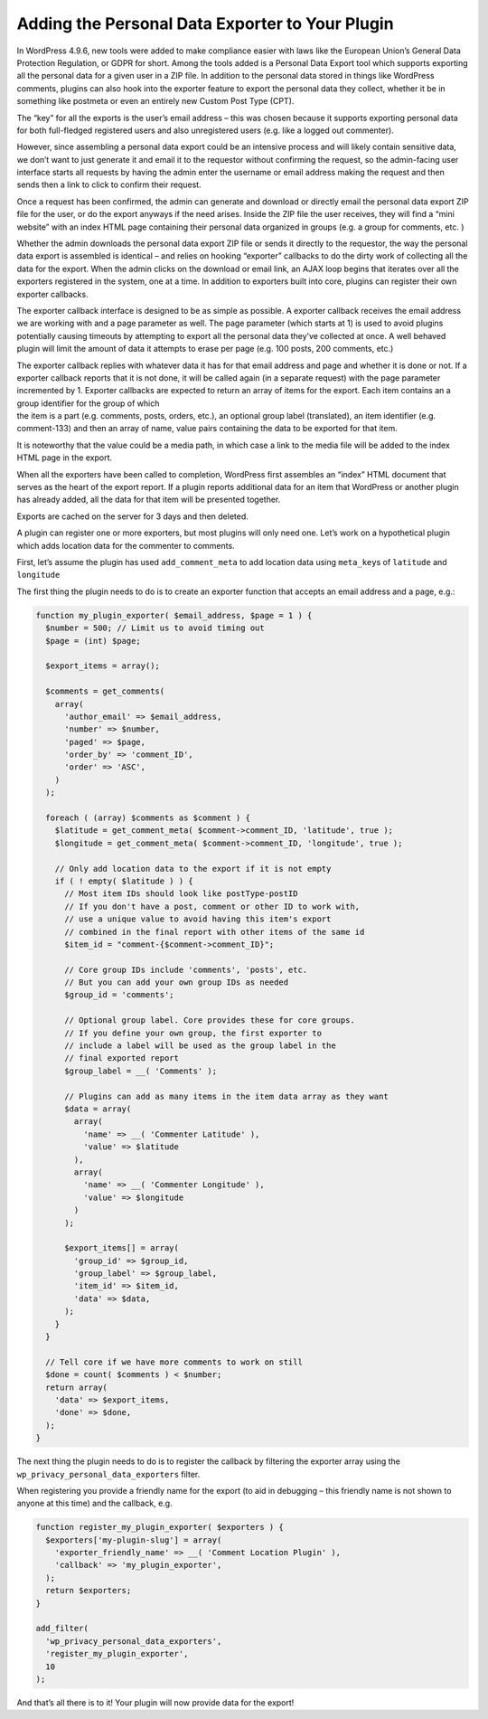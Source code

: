 .. _header-n0:

Adding the Personal Data Exporter to Your Plugin
================================================

In WordPress 4.9.6, new tools were added to make compliance easier with
laws like the European Union’s General Data Protection Regulation, or
GDPR for short. Among the tools added is a Personal Data Export tool
which supports exporting all the personal data for a given user in a ZIP
file. In addition to the personal data stored in things like WordPress
comments, plugins can also hook into the exporter feature to export the
personal data they collect, whether it be in something like postmeta or
even an entirely new Custom Post Type (CPT).

The “key” for all the exports is the user’s email address – this was
chosen because it supports exporting personal data for both full-fledged
registered users and also unregistered users (e.g. like a logged out
commenter).

However, since assembling a personal data export could be an intensive
process and will likely contain sensitive data, we don’t want to just
generate it and email it to the requestor without confirming the
request, so the admin-facing user interface starts all requests by
having the admin enter the username or email address making the request
and then sends then a link to click to confirm their request.

Once a request has been confirmed, the admin can generate and download
or directly email the personal data export ZIP file for the user, or do
the export anyways if the need arises. Inside the ZIP file the user
receives, they will find a “mini website” with an index HTML page
containing their personal data organized in groups (e.g. a group for
comments, etc. )

Whether the admin downloads the personal data export ZIP file or sends
it directly to the requestor, the way the personal data export is
assembled is identical – and relies on hooking “exporter” callbacks to
do the dirty work of collecting all the data for the export. When the
admin clicks on the download or email link, an AJAX loop begins that
iterates over all the exporters registered in the system, one at a time.
In addition to exporters built into core, plugins can register their own
exporter callbacks.

The exporter callback interface is designed to be as simple as possible.
A exporter callback receives the email address we are working with and a
page parameter as well. The page parameter (which starts at 1) is used
to avoid plugins potentially causing timeouts by attempting to export
all the personal data they’ve collected at once. A well behaved plugin
will limit the amount of data it attempts to erase per page (e.g. 100
posts, 200 comments, etc.)

| The exporter callback replies with whatever data it has for that email
  address and page and whether it is done or not. If a exporter callback
  reports that it is not done, it will be called again (in a separate
  request) with the page parameter incremented by 1. Exporter callbacks
  are expected to return an array of items for the export. Each item
  contains an a group identifier for the group of which
| the item is a part (e.g. comments, posts, orders, etc.), an optional
  group label (translated), an item identifier (e.g. comment-133) and
  then an array of name, value pairs containing the data to be exported
  for that item.

It is noteworthy that the value could be a media path, in which case a
link to the media file will be added to the index HTML page in the
export.

When all the exporters have been called to completion, WordPress first
assembles an “index” HTML document that serves as the heart of the
export report. If a plugin reports additional data for an item that
WordPress or another plugin has already added, all the data for that
item will be presented together.

Exports are cached on the server for 3 days and then deleted.

A plugin can register one or more exporters, but most plugins will only
need one. Let’s work on a hypothetical plugin which adds location data
for the commenter to comments.

First, let’s assume the plugin has used ``add_comment_meta`` to add
location data using ``meta_key``\ s of ``latitude`` and ``longitude``

The first thing the plugin needs to do is to create an exporter function
that accepts an email address and a page, e.g.:

.. code:: php

   function my_plugin_exporter( $email_address, $page = 1 ) {
     $number = 500; // Limit us to avoid timing out
     $page = (int) $page;
    
     $export_items = array();
    
     $comments = get_comments(
       array(
         'author_email' => $email_address,
         'number' => $number,
         'paged' => $page,
         'order_by' => 'comment_ID',
         'order' => 'ASC',
       )
     );
    
     foreach ( (array) $comments as $comment ) {
       $latitude = get_comment_meta( $comment->comment_ID, 'latitude', true );
       $longitude = get_comment_meta( $comment->comment_ID, 'longitude', true );
    
       // Only add location data to the export if it is not empty
       if ( ! empty( $latitude ) ) {
         // Most item IDs should look like postType-postID
         // If you don't have a post, comment or other ID to work with,
         // use a unique value to avoid having this item's export
         // combined in the final report with other items of the same id
         $item_id = "comment-{$comment->comment_ID}";
    
         // Core group IDs include 'comments', 'posts', etc.
         // But you can add your own group IDs as needed
         $group_id = 'comments';
    
         // Optional group label. Core provides these for core groups.
         // If you define your own group, the first exporter to
         // include a label will be used as the group label in the
         // final exported report
         $group_label = __( 'Comments' );
    
         // Plugins can add as many items in the item data array as they want
         $data = array(
           array(
             'name' => __( 'Commenter Latitude' ),
             'value' => $latitude
           ),
           array(
             'name' => __( 'Commenter Longitude' ),
             'value' => $longitude
           )
         );
    
         $export_items[] = array(
           'group_id' => $group_id,
           'group_label' => $group_label,
           'item_id' => $item_id,
           'data' => $data,
         );
       }
     }
    
     // Tell core if we have more comments to work on still
     $done = count( $comments ) < $number;
     return array(
       'data' => $export_items,
       'done' => $done,
     );
   }

The next thing the plugin needs to do is to register the callback by
filtering the exporter array using the
``wp_privacy_personal_data_exporters`` filter.

When registering you provide a friendly name for the export (to aid in
debugging – this friendly name is not shown to anyone at this time) and
the callback, e.g.

.. code:: php

   function register_my_plugin_exporter( $exporters ) {
     $exporters['my-plugin-slug'] = array(
       'exporter_friendly_name' => __( 'Comment Location Plugin' ),
       'callback' => 'my_plugin_exporter',
     );
     return $exporters;
   }
    
   add_filter(
     'wp_privacy_personal_data_exporters',
     'register_my_plugin_exporter',
     10
   );

And that’s all there is to it! Your plugin will now provide data for the
export!
